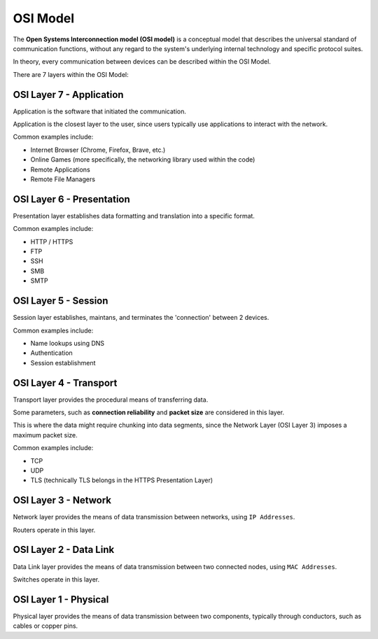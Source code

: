 OSI Model
=========
The **Open Systems Interconnection model (OSI model)** is a conceptual model that describes the universal standard of communication functions, without any regard to the system's underlying internal technology and specific protocol suites.

In theory, every communication between devices can be described within the OSI Model.

There are 7 layers within the OSI Model:

OSI Layer 7 - Application
-------------------------
Application is the software that initiated the communication.

Application is the closest layer to the user, since users typically use applications to interact with the network.

Common examples include:

- Internet Browser (Chrome, Firefox, Brave, etc.)
- Online Games (more specifically, the networking library used within the code)
- Remote Applications
- Remote File Managers

OSI Layer 6 - Presentation
--------------------------
Presentation layer establishes data formatting and translation into a specific format.

Common examples include:

- HTTP / HTTPS
- FTP
- SSH
- SMB
- SMTP

OSI Layer 5 - Session
---------------------
Session layer establishes, maintans, and terminates the 'connection' between 2 devices.

Common examples include:

- Name lookups using DNS
- Authentication
- Session establishment

OSI Layer 4 - Transport
-----------------------
Transport layer provides the procedural means of transferring data.

Some parameters, such as **connection reliability** and **packet size** are considered in this layer.

This is where the data might require chunking into data segments, since the Network Layer (OSI Layer 3) imposes a maximum packet size.

Common examples include:

- TCP
- UDP
- TLS (technically TLS belongs in the HTTPS Presentation Layer)

OSI Layer 3 - Network
---------------------
Network layer provides the means of data transmission between networks, using ``IP Addresses``.

Routers operate in this layer.

OSI Layer 2 - Data Link
-----------------------
Data Link layer provides the means of data transmission between two connected nodes, using ``MAC Addresses``.

Switches operate in this layer.

OSI Layer 1 - Physical
----------------------
Physical layer provides the means of data transmission between two components, typically through conductors, such as cables or copper pins.